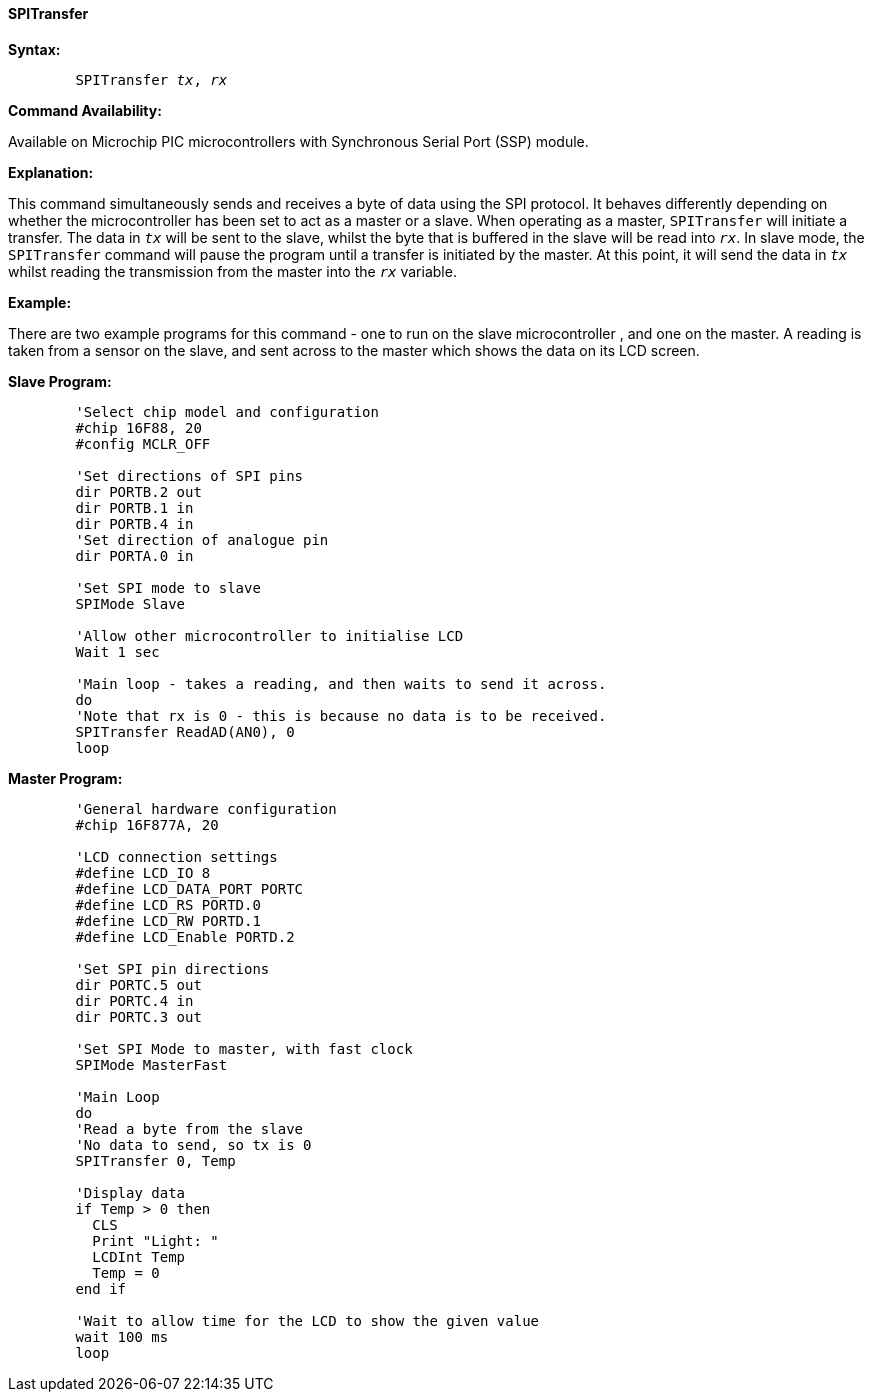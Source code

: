 ==== SPITransfer

*Syntax:*
[subs="quotes"]
----
	`SPITransfer` _tx_, _rx_
----
*Command Availability:*

Available on Microchip PIC microcontrollers with Synchronous Serial Port (SSP)
module.

*Explanation:*

This command simultaneously sends and receives a byte of data using the
SPI protocol. It behaves differently depending on whether the microcontroller has
been set to act as a master or a slave.
When operating as a master, `SPITransfer` will initiate a transfer. The
data in `_tx_` will be sent to the slave, whilst the byte that is buffered
in the slave will be read into `_rx_`.
In slave mode, the `SPITransfer` command will pause the program until a
transfer is initiated by the master. At this point, it will send the
data in `_tx_` whilst reading the transmission from the master into the
`_rx_` variable.

*Example:*

There are two example programs for this command - one to run on the
slave microcontroller , and one on the master. A reading is taken from a sensor on
the slave, and sent across to the master which shows the data on its LCD
screen.

*Slave Program:*
----
	'Select chip model and configuration
	#chip 16F88, 20
	#config MCLR_OFF

	'Set directions of SPI pins
	dir PORTB.2 out
	dir PORTB.1 in
	dir PORTB.4 in
	'Set direction of analogue pin
	dir PORTA.0 in

	'Set SPI mode to slave
	SPIMode Slave

	'Allow other microcontroller to initialise LCD
	Wait 1 sec

	'Main loop - takes a reading, and then waits to send it across.
	do
	'Note that rx is 0 - this is because no data is to be received.
	SPITransfer ReadAD(AN0), 0
	loop
----
*Master Program:*
----
	'General hardware configuration
	#chip 16F877A, 20

	'LCD connection settings
	#define LCD_IO 8
	#define LCD_DATA_PORT PORTC
	#define LCD_RS PORTD.0
	#define LCD_RW PORTD.1
	#define LCD_Enable PORTD.2

	'Set SPI pin directions
	dir PORTC.5 out
	dir PORTC.4 in
	dir PORTC.3 out

	'Set SPI Mode to master, with fast clock
	SPIMode MasterFast

	'Main Loop
	do
	'Read a byte from the slave
	'No data to send, so tx is 0
	SPITransfer 0, Temp

	'Display data
	if Temp > 0 then
	  CLS
	  Print "Light: "
	  LCDInt Temp
	  Temp = 0
	end if

	'Wait to allow time for the LCD to show the given value
	wait 100 ms
	loop
----